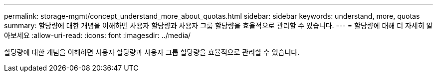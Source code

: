 ---
permalink: storage-mgmt/concept_understand_more_about_quotas.html 
sidebar: sidebar 
keywords: understand, more, quotas 
summary: 할당량에 대한 개념을 이해하면 사용자 할당량과 사용자 그룹 할당량을 효율적으로 관리할 수 있습니다. 
---
= 할당량에 대해 더 자세히 알아보세요
:allow-uri-read: 
:icons: font
:imagesdir: ../media/


[role="lead"]
할당량에 대한 개념을 이해하면 사용자 할당량과 사용자 그룹 할당량을 효율적으로 관리할 수 있습니다.
